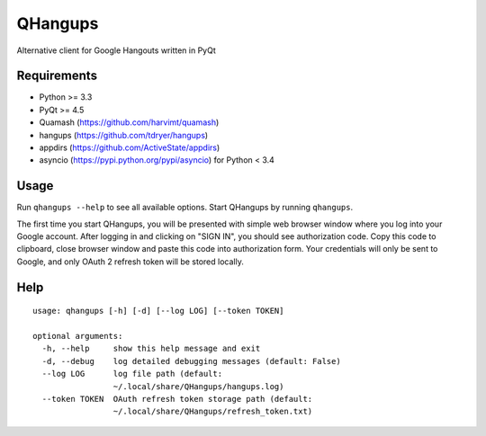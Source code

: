 QHangups
========

Alternative client for Google Hangouts written in PyQt

Requirements
------------

- Python >= 3.3
- PyQt >= 4.5
- Quamash (https://github.com/harvimt/quamash)
- hangups (https://github.com/tdryer/hangups)
- appdirs (https://github.com/ActiveState/appdirs)
- asyncio (https://pypi.python.org/pypi/asyncio) for Python < 3.4

Usage
-----

Run ``qhangups --help`` to see all available options.
Start QHangups by running ``qhangups``.

The first time you start QHangups, you will be presented with simple web
browser window where you log into your Google account. After logging in and
clicking on "SIGN IN", you should see authorization code. Copy this code
to clipboard, close browser window and paste this code into authorization form.
Your credentials will only be sent to Google, and only OAuth 2 refresh token
will be stored locally.

Help
----
::

    usage: qhangups [-h] [-d] [--log LOG] [--token TOKEN]
    
    optional arguments:
      -h, --help     show this help message and exit
      -d, --debug    log detailed debugging messages (default: False)
      --log LOG      log file path (default:
                     ~/.local/share/QHangups/hangups.log)
      --token TOKEN  OAuth refresh token storage path (default:
                     ~/.local/share/QHangups/refresh_token.txt)
